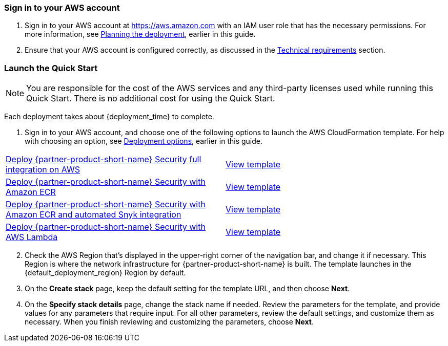 // We need to work around Step numbers here if we are going to potentially exclude the AMI subscription
=== Sign in to your AWS account

. Sign in to your AWS account at https://aws.amazon.com[https://aws.amazon.com^] with an IAM user role that has the necessary permissions. For more information, see link:#_planning_the_deployment[Planning the deployment], earlier in this guide.
. Ensure that your AWS account is configured correctly, as discussed in the link:#_technical_requirements[Technical requirements] section.

// Optional based on Marketplace listing. Not to be edited
ifdef::marketplace_subscription[]
=== Sign in to your {partner-product-short-name} account

This Quick Start requires a registered {partner-product-short-name} account through any plan: free, standard, pro, or enterprise.
To purchase Standard or Pro plans through the AWS Marketplace, follow these steps:

. Sign in to your AWS account.
. Navigate to the {marketplace_listing_url}[{partner-product-short-name}: Developer Security Platform^] page in AWS Marketplace, and choose *Continue to Subscribe*.
. Review the terms and conditions for software usage, and choose *Accept Terms*. +
A confirmation page loads, and an email confirmation is sent to the account owner. For more information, see the https://aws.amazon.com/marketplace/help/200799470[Getting started as a buyer^].

. When the subscription process completes, exit AWS Marketplace without further action.
endif::marketplace_subscription[]
// \Not to be edited

=== Launch the Quick Start
// Adapt the following warning to your Quick Start.

NOTE: You are responsible for the cost of the AWS services and any third-party licenses used while running this Quick Start. There is no additional cost for using the Quick Start.

Each deployment takes about {deployment_time} to complete.

. Sign in to your AWS account, and choose one of the following options to launch the AWS CloudFormation template. For help with choosing an option, see link:#_deployment_options[Deployment options], earlier in this guide.

[cols=2*]
|===
^|https://fwd.aws/E4m9w?[Deploy {partner-product-short-name} Security full integration on AWS^]
^|https://fwd.aws/6Jean?[View template^]

^|https://fwd.aws/Nx5kQ?[Deploy {partner-product-short-name} Security with Amazon ECR^]
^|https://fwd.aws/aPjng?[View template^]

^|https://fwd.aws/Nx5kQ?[Deploy {partner-product-short-name} Security with Amazon ECR and automated Snyk integration^]
^|https://fwd.aws/aPjng?[View template^]

^|https://fwd.aws/8rKEy?[Deploy {partner-product-short-name} Security with AWS Lambda^]
^|https://fwd.aws/JXd7k?[View template^]
|===

[start=2]
. Check the AWS Region that’s displayed in the upper-right corner of the navigation bar, and change it if necessary. This Region is where the network infrastructure for {partner-product-short-name} is built. The template launches in the {default_deployment_region} Region by default.

// *Note:* This deployment includes Amazon EFS, which isn’t currently supported in all AWS Regions. For a current list of supported Regions, see the https://docs.aws.amazon.com/general/latest/gr/elasticfilesystem.html[endpoints and quotas webpage].

[start=3]
. On the *Create stack* page, keep the default setting for the template URL, and then choose *Next*.
. On the *Specify stack details* page, change the stack name if needed. Review the parameters for the template, and provide values for any parameters that require input. For all other parameters, review the default settings, and customize them as necessary. When you finish reviewing and customizing the parameters, choose *Next*.
